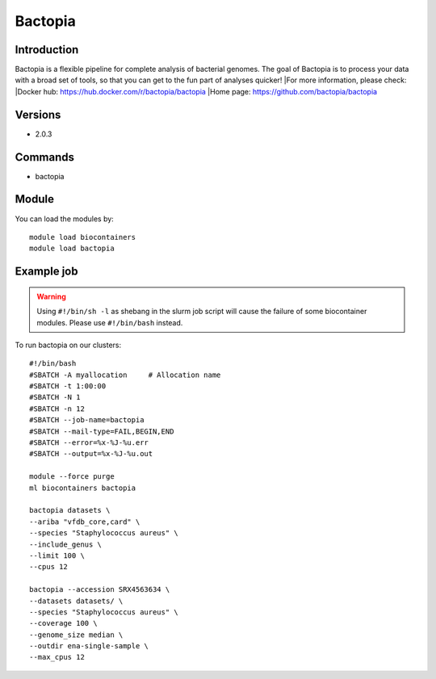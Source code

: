 .. _backbone-label:

Bactopia
==============================

Introduction
~~~~~~~~
Bactopia is a flexible pipeline for complete analysis of bacterial genomes. The goal of Bactopia is to process your data with a broad set of tools, so that you can get to the fun part of analyses quicker!
|For more information, please check:
|Docker hub: https://hub.docker.com/r/bactopia/bactopia 
|Home page: https://github.com/bactopia/bactopia

Versions
~~~~~~~~
- 2.0.3

Commands
~~~~~~~
- bactopia

Module
~~~~~~~~
You can load the modules by::

    module load biocontainers
    module load bactopia

Example job
~~~~~
.. warning::
    Using ``#!/bin/sh -l`` as shebang in the slurm job script will cause the failure of some biocontainer modules. Please use ``#!/bin/bash`` instead.

To run bactopia on our clusters::

    #!/bin/bash
    #SBATCH -A myallocation     # Allocation name
    #SBATCH -t 1:00:00
    #SBATCH -N 1
    #SBATCH -n 12
    #SBATCH --job-name=bactopia
    #SBATCH --mail-type=FAIL,BEGIN,END
    #SBATCH --error=%x-%J-%u.err
    #SBATCH --output=%x-%J-%u.out

    module --force purge
    ml biocontainers bactopia
    
    bactopia datasets \
    --ariba "vfdb_core,card" \
    --species "Staphylococcus aureus" \
    --include_genus \
    --limit 100 \
    --cpus 12
    
    bactopia --accession SRX4563634 \
    --datasets datasets/ \
    --species "Staphylococcus aureus" \
    --coverage 100 \
    --genome_size median \
    --outdir ena-single-sample \
    --max_cpus 12
